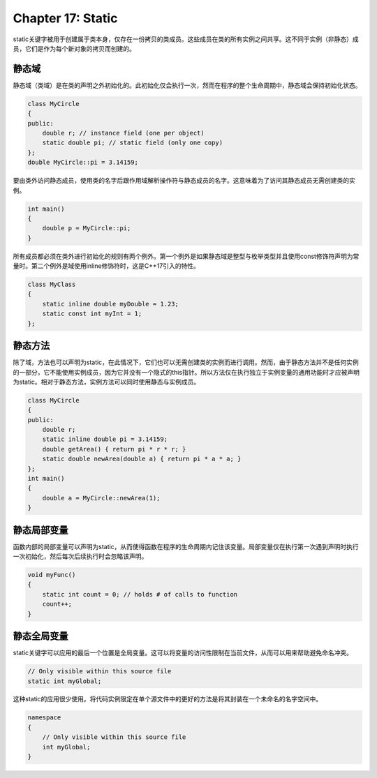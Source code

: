 Chapter 17: Static
^^^^^^^^^^^^^^^^^^^^^^^^^

static关键字被用于创建属于类本身，仅存在一份拷贝的类成员。这些成员在类的所有实例之间共享。这不同于实例（非静态）成员，它们是作为每个新对象的拷贝而创建的。

静态域
===============

静态域（类域）是在类的声明之外初始化的。此初始化仅会执行一次，然而在程序的整个生命周期中，静态域会保持初始化状态。

.. code::

    class MyCircle
    {
    public:
        double r; // instance field (one per object)
        static double pi; // static field (only one copy)
    };
    double MyCircle::pi = 3.14159;

要由类外访问静态成员，使用类的名字后跟作用域解析操作符与静态成员的名字。这意味着为了访问其静态成员无需创建类的实例。

.. code::

    int main()
    {
        double p = MyCircle::pi;
    }

所有成员都必须在类外进行初始化的规则有两个例外。第一个例外是如果静态域是整型与枚举类型并且使用const修饰符声明为常量时。第二个例外是域使用inline修饰符时，这是C++17引入的特性。

.. code::

    class MyClass
    {
        static inline double myDouble = 1.23;
        static const int myInt = 1;
    };

静态方法
==============

除了域，方法也可以声明为static，在此情况下，它们也可以无需创建类的实例而进行调用。然而，由于静态方法并不是任何实例的一部分，它不能使用实例成员，因为它并没有一个隐式的this指针。所以方法仅在执行独立于实例变量的通用功能时才应被声明为static。相对于静态方法，实例方法可以同时使用静态与实例成员。

.. code::

    class MyCircle
    {
    public:
        double r;
        static inline double pi = 3.14159;
        double getArea() { return pi * r * r; }
        static double newArea(double a) { return pi * a * a; }
    };
    int main()
    {
        double a = MyCircle::newArea(1);
    }

静态局部变量
=================

函数内部的局部变量可以声明为static，从而使得函数在程序的生命周期内记住该变量。局部变量仅在执行第一次遇到声明时执行一次初始化，然后每次后续执行时会忽略该声明。

.. code::

    void myFunc()
    {
        static int count = 0; // holds # of calls to function
        count++;
    }

静态全局变量
=================

static关键字可以应用的最后一个位置是全局变量。这可以将变量的访问性限制在当前文件，从而可以用来帮助避免命名冲突。

.. code::

    // Only visible within this source file
    static int myGlobal;

这种static的应用很少使用。将代码实例限定在单个源文件中的更好的方法是将其封装在一个未命名的名字空间中。

.. code::

    namespace
    {
        // Only visible within this source file
        int myGlobal;
    }